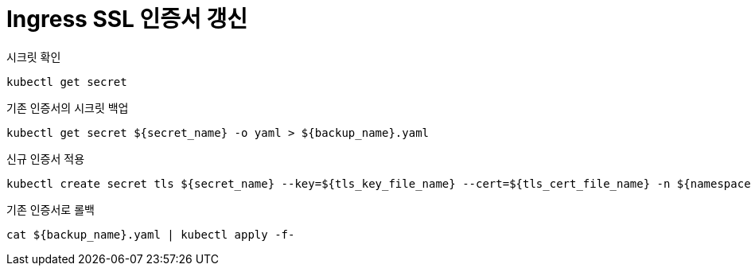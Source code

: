 :hardbreaks:
= Ingress SSL 인증서 갱신

시크릿 확인

[source,shell]
----
kubectl get secret
----

기존 인증서의 시크릿 백업

[source,shell]
----
kubectl get secret ${secret_name} -o yaml > ${backup_name}.yaml
----

신규 인증서 적용

[source,shell]
----
kubectl create secret tls ${secret_name} --key=${tls_key_file_name} --cert=${tls_cert_file_name} -n ${namespace} --dry-run=client -o yaml | kubectl apply -f-
----

기존 인증서로 롤백

[source,shell]
----
cat ${backup_name}.yaml | kubectl apply -f-
----
